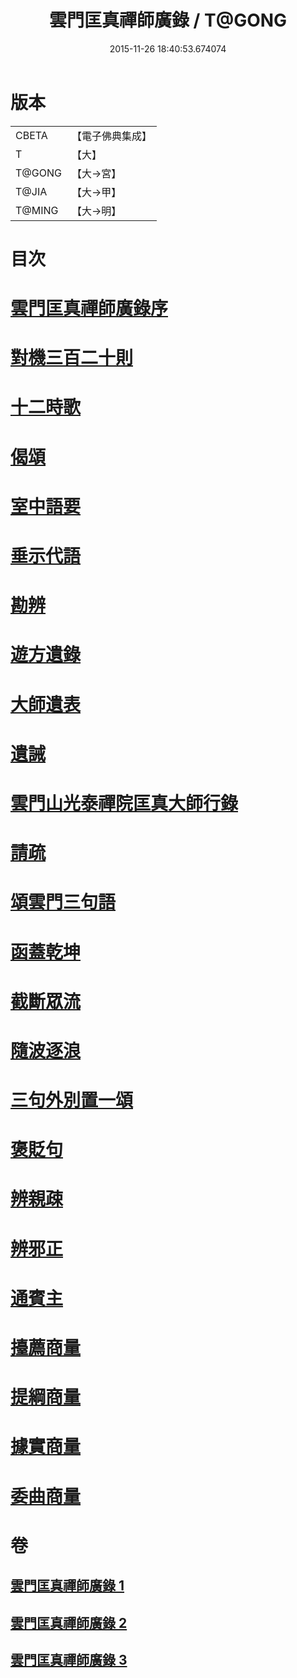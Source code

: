 #+TITLE: 雲門匡真禪師廣錄 / T@GONG
#+DATE: 2015-11-26 18:40:53.674074
* 版本
 |     CBETA|【電子佛典集成】|
 |         T|【大】     |
 |    T@GONG|【大→宮】   |
 |     T@JIA|【大→甲】   |
 |    T@MING|【大→明】   |

* 目次
* [[file:KR6q0073_001.txt::001-0544c30][雲門匡真禪師廣錄序]]
* [[file:KR6q0073_001.txt::0545a17][對機三百二十則]]
* [[file:KR6q0073_001.txt::0553b11][十二時歌]]
* [[file:KR6q0073_001.txt::0553b19][偈頌]]
* [[file:KR6q0073_002.txt::002-0553c26][室中語要]]
* [[file:KR6q0073_002.txt::0561c5][垂示代語]]
* [[file:KR6q0073_003.txt::003-0567b18][勘辨]]
* [[file:KR6q0073_003.txt::0573b4][遊方遺錄]]
* [[file:KR6q0073_003.txt::0575a21][大師遺表]]
* [[file:KR6q0073_003.txt::0575b12][遺誡]]
* [[file:KR6q0073_003.txt::0575c3][雲門山光泰禪院匡真大師行錄]]
* [[file:KR6q0073_003.txt::0576a19][請疏]]
* [[file:KR6q0073_003.txt::0576b19][頌雲門三句語]]
* [[file:KR6q0073_003.txt::0576b21][函蓋乾坤]]
* [[file:KR6q0073_003.txt::0576b24][截斷眾流]]
* [[file:KR6q0073_003.txt::0576b27][隨波逐浪]]
* [[file:KR6q0073_003.txt::0576c1][三句外別置一頌]]
* [[file:KR6q0073_003.txt::0576c4][褒貶句]]
* [[file:KR6q0073_003.txt::0576c7][辨親疎]]
* [[file:KR6q0073_003.txt::0576c10][辨邪正]]
* [[file:KR6q0073_003.txt::0576c13][通賓主]]
* [[file:KR6q0073_003.txt::0576c16][擡薦商量]]
* [[file:KR6q0073_003.txt::0576c19][提綱商量]]
* [[file:KR6q0073_003.txt::0576c22][據實商量]]
* [[file:KR6q0073_003.txt::0576c25][委曲商量]]
* 卷
** [[file:KR6q0073_001.txt][雲門匡真禪師廣錄 1]]
** [[file:KR6q0073_002.txt][雲門匡真禪師廣錄 2]]
** [[file:KR6q0073_003.txt][雲門匡真禪師廣錄 3]]
